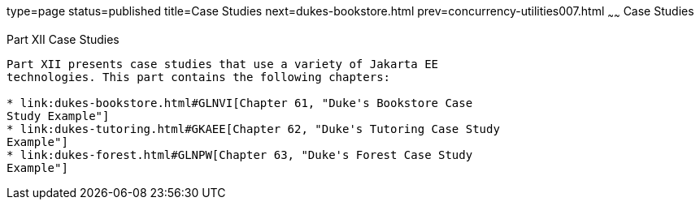 type=page
status=published
title=Case Studies
next=dukes-bookstore.html
prev=concurrency-utilities007.html
~~~~~~
Case Studies
============

[[GKGJW]][[JEETT00135]]

[[part-xii-case-studies]]
Part XII Case Studies
---------------------

Part XII presents case studies that use a variety of Jakarta EE
technologies. This part contains the following chapters:

* link:dukes-bookstore.html#GLNVI[Chapter 61, "Duke's Bookstore Case
Study Example"]
* link:dukes-tutoring.html#GKAEE[Chapter 62, "Duke's Tutoring Case Study
Example"]
* link:dukes-forest.html#GLNPW[Chapter 63, "Duke's Forest Case Study
Example"]
